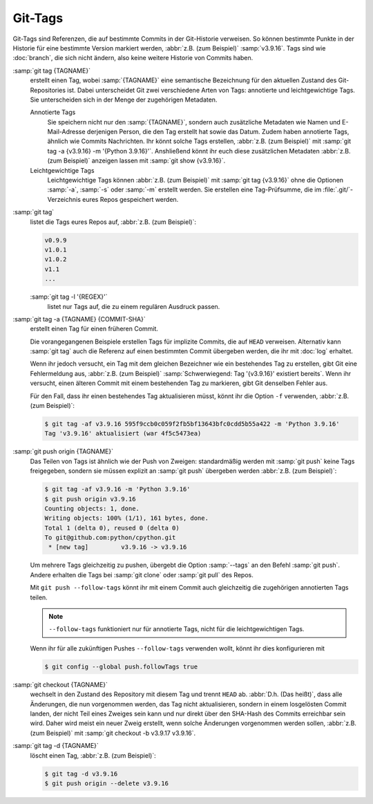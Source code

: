 .. SPDX-FileCopyrightText: 2020 Veit Schiele
..
.. SPDX-License-Identifier: BSD-3-Clause

Git-Tags
========

Git-Tags sind Referenzen, die auf bestimmte Commits in der Git-Historie
verweisen. So können bestimmte Punkte in der Historie für eine bestimmte Version
markiert werden, :abbr:`z.B. (zum Beispiel)` :samp:`v3.9.16`. Tags sind wie
:doc:`branch`, die sich nicht ändern, also keine weitere Historie von Commits
haben.

:samp:`git tag {TAGNAME}`
    erstellt einen Tag, wobei :samp:`{TAGNAME}` eine semantische Bezeichnung für
    den aktuellen Zustand des Git-Repositories ist. Dabei unterscheidet Git zwei
    verschiedene Arten von Tags: annotierte und leichtgewichtige Tags. Sie
    unterscheiden sich in der Menge der zugehörigen Metadaten.

    Annotierte Tags
        Sie speichern nicht nur den :samp:`{TAGNAME}`, sondern auch zusätzliche
        Metadaten wie Namen und E-Mail-Adresse derjenigen Person, die den Tag
        erstellt hat sowie das Datum. Zudem haben annotierte Tags, ähnlich wie
        Commits Nachrichten. Ihr könnt solche Tags erstellen, :abbr:`z.B. (zum
        Beispiel)` mit :samp:`git tag -a {v3.9.16} -m '{Python 3.9.16}'`.
        Anshließend könnt ihr euch diese zusätzlichen Metadaten :abbr:`z.B. (zum
        Beispiel)` anzeigen lassen mit :samp:`git show {v3.9.16}`.

    Leichtgewichtige Tags
        Leichtgewichtige Tags können :abbr:`z.B. (zum Beispiel)` mit :samp:`git
        tag {v3.9.16}` ohne die Optionen :samp:`-a`, :samp:`-s` oder :samp:`-m`
        erstellt werden. Sie erstellen eine Tag-Prüfsumme, die im
        :file:`.git/`-Verzeichnis eures Repos gespeichert werden.

:samp:`git tag`
    listet die Tags eures Repos auf, :abbr:`z.B. (zum Beispiel)`:

    .. code-block:: console

        v0.9.9
        v1.0.1
        v1.0.2
        v1.1
        ...

    :samp:`git tag -l '{REGEX}'`
        listet nur Tags auf, die zu einem regulären Ausdruck passen.

:samp:`git tag -a {TAGNAME} {COMMIT-SHA}`
    erstellt einen Tag für einen früheren Commit.

    Die vorangegangenen Beispiele erstellen Tags für implizite Commits, die auf
    ``HEAD`` verweisen. Alternativ kann :samp:`git tag` auch die Referenz auf
    einen bestimmten Commit übergeben werden, die ihr mit :doc:`log` erhaltet.

    Wenn ihr jedoch versucht, ein Tag mit dem gleichen Bezeichner wie ein
    bestehendes Tag zu erstellen, gibt Git eine Fehlermeldung aus, :abbr:`z.B.
    (zum Beispiel)` :samp:`Schwerwiegend: Tag '{v3.9.16}' existiert bereits`.
    Wenn ihr versucht, einen älteren Commit mit einem bestehenden Tag zu
    markieren, gibt Git denselben Fehler aus.

    Für den Fall, dass ihr einen bestehendes Tag aktualisieren müsst, könnt ihr
    die Option ``-f`` verwenden, :abbr:`z.B. (zum Beispiel)`:

    .. code-block:: console

        $ git tag -af v3.9.16 595f9ccb0c059f2fb5bf13643bfc0cdd5b55a422 -m 'Python 3.9.16'
        Tag 'v3.9.16' aktualisiert (war 4f5c5473ea)

:samp:`git push origin {TAGNAME}`
    Das Teilen von Tags ist ähnlich wie der Push von Zweigen: standardmäßig
    werden mit :samp:`git push` keine Tags freigegeben, sondern sie müssen
    explizit an :samp:`git push` übergeben werden :abbr:`z.B. (zum Beispiel)`:

    .. code-block:: console

        $ git tag -af v3.9.16 -m 'Python 3.9.16'
        $ git push origin v3.9.16
        Counting objects: 1, done.
        Writing objects: 100% (1/1), 161 bytes, done.
        Total 1 (delta 0), reused 0 (delta 0)
        To git@github.com:python/cpython.git
         * [new tag]         v3.9.16 -> v3.9.16

    Um mehrere Tags gleichzeitig zu pushen, übergebt die Option :samp:`--tags`
    an den Befehl :samp:`git push`. Andere erhalten die Tags bei :samp:`git
    clone` oder :samp:`git pull` des Repos.

    Mit ``git push --follow-tags`` könnt ihr mit einem Commit auch gleichzeitig
    die zugehörigen annotierten Tags teilen.

    .. note::
       ``--follow-tags`` funktioniert  nur für annotierte Tags, nicht für die
       leichtgewichtigen Tags.

    Wenn ihr für alle zukünftigen Pushes ``--follow-tags`` verwenden wollt,
    könnt ihr dies konfigurieren mit

    .. code-block:: console

       $ git config --global push.followTags true

    .. seealso::
       * `git push --follow-tags
         <https://git-scm.com/docs/git-push#Documentation/git-push.txt---follow-tags>`_
       * `git config push.followTags
         <https://git-scm.com/docs/git-config#Documentation/git-config.txt-pushfollowTags>`_

:samp:`git checkout {TAGNAME}`
    wechselt in den Zustand des Repository mit diesem Tag und trennt ``HEAD`` ab.
    :abbr:`D.h. (Das heißt)`, dass alle Änderungen, die nun vorgenommen werden,
    das Tag nicht aktualisieren, sondern in einem losgelösten Commit landen, der
    nicht Teil eines Zweiges sein kann und nur direkt über den SHA-Hash des
    Commits erreichbar sein wird. Daher wird meist ein neuer Zweig erstellt,
    wenn solche Änderungen vorgenommen werden sollen, :abbr:`z.B. (zum
    Beispiel)` mit :samp:`git checkout -b v3.9.17 v3.9.16`.

:samp:`git tag -d {TAGNAME}`
    löscht einen Tag, :abbr:`z.B. (zum Beispiel)`:

    .. code-block:: console

        $ git tag -d v3.9.16
        $ git push origin --delete v3.9.16
